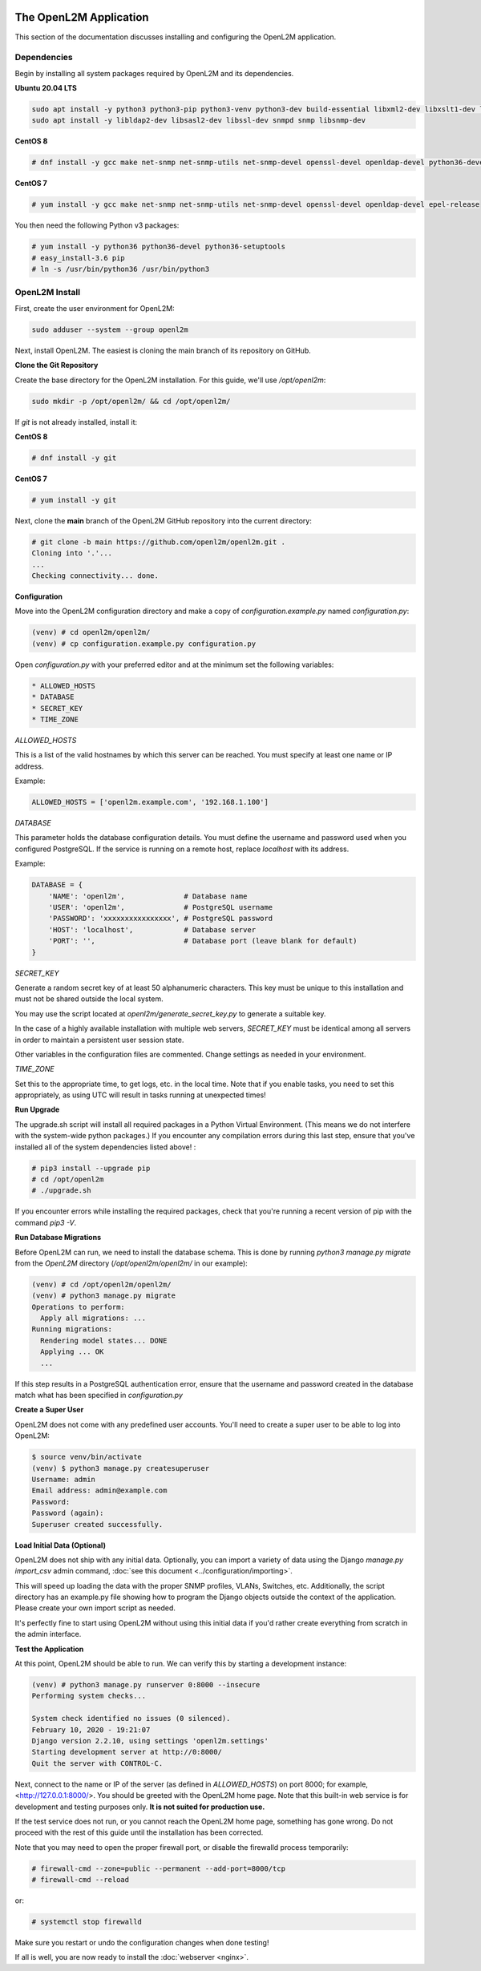 .. image:: ../_static/openl2m_logo.png

=======================
The OpenL2M Application
=======================

This section of the documentation discusses installing and configuring the
OpenL2M application.

Dependencies
------------

Begin by installing all system packages required by OpenL2M and its dependencies.

**Ubuntu 20.04 LTS**

.. code-block:: bash

  sudo apt install -y python3 python3-pip python3-venv python3-dev build-essential libxml2-dev libxslt1-dev libffi-dev libpq-dev libssl-dev zlib1g-dev
  sudo apt install -y libldap2-dev libsasl2-dev libssl-dev snmpd snmp libsnmp-dev

**CentOS 8**

.. code-block:: bash

  # dnf install -y gcc make net-snmp net-snmp-utils net-snmp-devel openssl-devel openldap-devel python36-devel


**CentOS 7**


.. code-block:: bash

  # yum install -y gcc make net-snmp net-snmp-utils net-snmp-devel openssl-devel openldap-devel epel-release

You then need the following Python v3 packages:

.. code-block:: bash

  # yum install -y python36 python36-devel python36-setuptools
  # easy_install-3.6 pip
  # ln -s /usr/bin/python36 /usr/bin/python3


OpenL2M Install
---------------

First, create the user environment for OpenL2M:

.. code-block:: bash

  sudo adduser --system --group openl2m


Next, install OpenL2M. The easiest is cloning the main branch of its repository on GitHub.

**Clone the Git Repository**

Create the base directory for the OpenL2M installation. For this guide, we'll use `/opt/openl2m`:

.. code-block:: bash

  sudo mkdir -p /opt/openl2m/ && cd /opt/openl2m/


If `git` is not already installed, install it:

**CentOS 8**

.. code-block:: bash

  # dnf install -y git

**CentOS 7**

.. code-block:: bash

  # yum install -y git


Next, clone the **main** branch of the OpenL2M GitHub repository into the current directory:

.. code-block:: bash

  # git clone -b main https://github.com/openl2m/openl2m.git .
  Cloning into '.'...
  ...
  Checking connectivity... done.

**Configuration**

Move into the OpenL2M configuration directory and make a copy of `configuration.example.py` named `configuration.py`:

.. code-block:: bash

  (venv) # cd openl2m/openl2m/
  (venv) # cp configuration.example.py configuration.py

Open `configuration.py` with your preferred editor and at the minimum set the following variables:

.. code-block:: bash

  * ALLOWED_HOSTS
  * DATABASE
  * SECRET_KEY
  * TIME_ZONE

*ALLOWED_HOSTS*

This is a list of the valid hostnames by which this server can be reached.
You must specify at least one name or IP address.

Example:

.. code-block:: bash

  ALLOWED_HOSTS = ['openl2m.example.com', '192.168.1.100']

*DATABASE*

This parameter holds the database configuration details. You must define the
username and password used when you configured PostgreSQL. If the service is
running on a remote host, replace `localhost` with its address.

Example:

.. code-block:: bash

  DATABASE = {
      'NAME': 'openl2m',              # Database name
      'USER': 'openl2m',              # PostgreSQL username
      'PASSWORD': 'xxxxxxxxxxxxxxxx', # PostgreSQL password
      'HOST': 'localhost',            # Database server
      'PORT': '',                     # Database port (leave blank for default)
  }

*SECRET_KEY*

Generate a random secret key of at least 50 alphanumeric characters.
This key must be unique to this installation and must not be shared
outside the local system.

You may use the script located at `openl2m/generate_secret_key.py` to
generate a suitable key.

In the case of a highly available installation with multiple web servers,
`SECRET_KEY` must be identical among all servers in order to maintain a
persistent user session state.

Other variables in the configuration files are commented. Change settings as needed in your environment.

*TIME_ZONE*

Set this to the appropriate time, to get logs, etc. in the local time. Note that if you enable
tasks, you need to set this appropriately, as using UTC will result in tasks running at unexpected times!



**Run Upgrade**

The upgrade.sh script will install all required packages in a Python Virtual Environment.
(This means we do not interfere with the system-wide python packages.)
If you encounter any compilation errors during this last step, ensure that
you've installed all of the system dependencies listed above! :

.. code-block:: bash

  # pip3 install --upgrade pip
  # cd /opt/openl2m
  # ./upgrade.sh

If you encounter errors while installing the required packages, check that
you're running a recent version of pip with the command `pip3 -V`.



**Run Database Migrations**

Before OpenL2M can run, we need to install the database schema.
This is done by running `python3 manage.py migrate` from the
`OpenL2M` directory (`/opt/openl2m/openl2m/` in our example):

.. code-block:: bash

  (venv) # cd /opt/openl2m/openl2m/
  (venv) # python3 manage.py migrate
  Operations to perform:
    Apply all migrations: ...
  Running migrations:
    Rendering model states... DONE
    Applying ... OK
    ...

If this step results in a PostgreSQL authentication error, ensure that the
username and password created in the database match what has been
specified in `configuration.py`

**Create a Super User**

OpenL2M does not come with any predefined user accounts. You'll need to
create a super user to be able to log into OpenL2M:

.. code-block:: bash

  $ source venv/bin/activate
  (venv) $ python3 manage.py createsuperuser
  Username: admin
  Email address: admin@example.com
  Password:
  Password (again):
  Superuser created successfully.


**Load Initial Data (Optional)**

OpenL2M does not ship with any initial data. Optionally, you can import a
variety of data using the Django *manage.py import_csv*  admin command,
:doc:`see this document <../configuration/importing>`.

This will speed up loading the data with the proper SNMP profiles, VLANs, Switches, etc.
Additionally, the script directory has an example.py file showing how to program
the Django objects outside the context of the application.
Please create your own import script as needed.

It's perfectly fine to start using OpenL2M without using this initial data
if you'd rather create everything from scratch in the admin interface.


**Test the Application**

At this point, OpenL2M should be able to run. We can verify this by starting
a development instance:

.. code-block:: bash

  (venv) # python3 manage.py runserver 0:8000 --insecure
  Performing system checks...

  System check identified no issues (0 silenced).
  February 10, 2020 - 19:21:07
  Django version 2.2.10, using settings 'openl2m.settings'
  Starting development server at http://0:8000/
  Quit the server with CONTROL-C.

Next, connect to the name or IP of the server (as defined in `ALLOWED_HOSTS`) on port 8000;
for example, <http://127.0.0.1:8000/>. You should be greeted with the OpenL2M home page.
Note that this built-in web service is for development and testing purposes only.
**It is not suited for production use.**

If the test service does not run, or you cannot reach the OpenL2M home page, something has gone wrong.
Do not proceed with the rest of this guide until the installation has been corrected.

Note that you may need to open the proper firewall port,
or disable the firewalld process temporarily:

.. code-block:: bash

  # firewall-cmd --zone=public --permanent --add-port=8000/tcp
  # firewall-cmd --reload

or:

.. code-block:: bash

  # systemctl stop firewalld

Make sure you restart or undo the configuration changes when done testing!

If all is well, you are now ready to install the :doc:`webserver <nginx>`.
